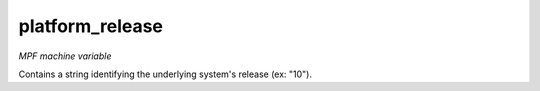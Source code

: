 platform_release
================

*MPF machine variable*

Contains a string identifying the underlying system's release (ex: "10").

